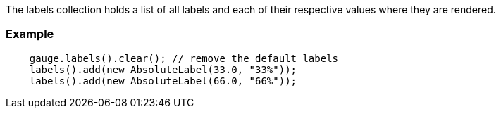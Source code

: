 The labels collection holds a list of all labels and each of their respective values where they are rendered.

=== Example
[source,java]
--
    gauge.labels().clear(); // remove the default labels
    labels().add(new AbsoluteLabel(33.0, "33%"));
    labels().add(new AbsoluteLabel(66.0, "66%"));
--
